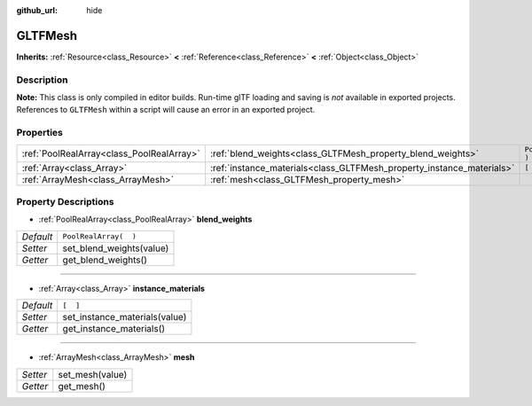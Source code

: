 :github_url: hide

.. DO NOT EDIT THIS FILE!!!
.. Generated automatically from Godot engine sources.
.. Generator: https://github.com/godotengine/godot/tree/3.5/doc/tools/make_rst.py.
.. XML source: https://github.com/godotengine/godot/tree/3.5/modules/gltf/doc_classes/GLTFMesh.xml.

.. _class_GLTFMesh:

GLTFMesh
========

**Inherits:** :ref:`Resource<class_Resource>` **<** :ref:`Reference<class_Reference>` **<** :ref:`Object<class_Object>`



Description
-----------

**Note:** This class is only compiled in editor builds. Run-time glTF loading and saving is *not* available in exported projects. References to ``GLTFMesh`` within a script will cause an error in an exported project.

Properties
----------

+-------------------------------------------+-----------------------------------------------------------------------+-----------------------+
| :ref:`PoolRealArray<class_PoolRealArray>` | :ref:`blend_weights<class_GLTFMesh_property_blend_weights>`           | ``PoolRealArray(  )`` |
+-------------------------------------------+-----------------------------------------------------------------------+-----------------------+
| :ref:`Array<class_Array>`                 | :ref:`instance_materials<class_GLTFMesh_property_instance_materials>` | ``[  ]``              |
+-------------------------------------------+-----------------------------------------------------------------------+-----------------------+
| :ref:`ArrayMesh<class_ArrayMesh>`         | :ref:`mesh<class_GLTFMesh_property_mesh>`                             |                       |
+-------------------------------------------+-----------------------------------------------------------------------+-----------------------+

Property Descriptions
---------------------

.. _class_GLTFMesh_property_blend_weights:

- :ref:`PoolRealArray<class_PoolRealArray>` **blend_weights**

+-----------+--------------------------+
| *Default* | ``PoolRealArray(  )``    |
+-----------+--------------------------+
| *Setter*  | set_blend_weights(value) |
+-----------+--------------------------+
| *Getter*  | get_blend_weights()      |
+-----------+--------------------------+

----

.. _class_GLTFMesh_property_instance_materials:

- :ref:`Array<class_Array>` **instance_materials**

+-----------+-------------------------------+
| *Default* | ``[  ]``                      |
+-----------+-------------------------------+
| *Setter*  | set_instance_materials(value) |
+-----------+-------------------------------+
| *Getter*  | get_instance_materials()      |
+-----------+-------------------------------+

----

.. _class_GLTFMesh_property_mesh:

- :ref:`ArrayMesh<class_ArrayMesh>` **mesh**

+----------+-----------------+
| *Setter* | set_mesh(value) |
+----------+-----------------+
| *Getter* | get_mesh()      |
+----------+-----------------+

.. |virtual| replace:: :abbr:`virtual (This method should typically be overridden by the user to have any effect.)`
.. |const| replace:: :abbr:`const (This method has no side effects. It doesn't modify any of the instance's member variables.)`
.. |vararg| replace:: :abbr:`vararg (This method accepts any number of arguments after the ones described here.)`

